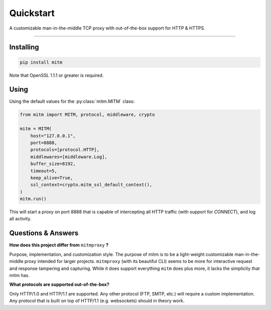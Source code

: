 ##########
Quickstart
##########

A customizable man-in-the-middle TCP proxy with out-of-the-box support for HTTP & HTTPS.

----

Installing
----------

.. code-block::
    
    pip install mitm

Note that OpenSSL 1.1.1 or greater is required.

Using
-----

Using the default values for the :py:class:`mitm.MITM` class:

.. code-block:: python

    from mitm import MITM, protocol, middleware, crypto

    mitm = MITM(
        host="127.0.0.1",
        port=8888,
        protocols=[protocol.HTTP],
        middlewares=[middleware.Log],
        buffer_size=8192,
        timeout=5,
        keep_alive=True,
        ssl_context=crypto.mitm_ssl_default_context(),
    )
    mitm.run()

This will start a proxy on port 8888 that is capable of intercepting all HTTP traffic (with support for `CONNECT`), and log all activity.

Questions & Answers
--------------------

**How does this project differ from** ``mitmproxy`` **?**

Purpose, implementation, and customization style. The purpose of mitm is to be a light-weight customizable man-in-the-middle proxy intended for larger projects. ``mitmproxy`` (with its beautiful CLI) seems to be more for interactive request and response tampering and capturing. While it does support everything ``mitm`` does plus more, it lacks the simplicity that mitm has.

**What protocols are supported out-of-the-box?**

Only HTTP/1.0 and HTTP/1.1 are supported. Any other protocol (FTP, SMTP, etc.) will require a custom implementation. Any protocol that is built on top of HTTP/1.1 (e.g. websockets) should in theory work.

